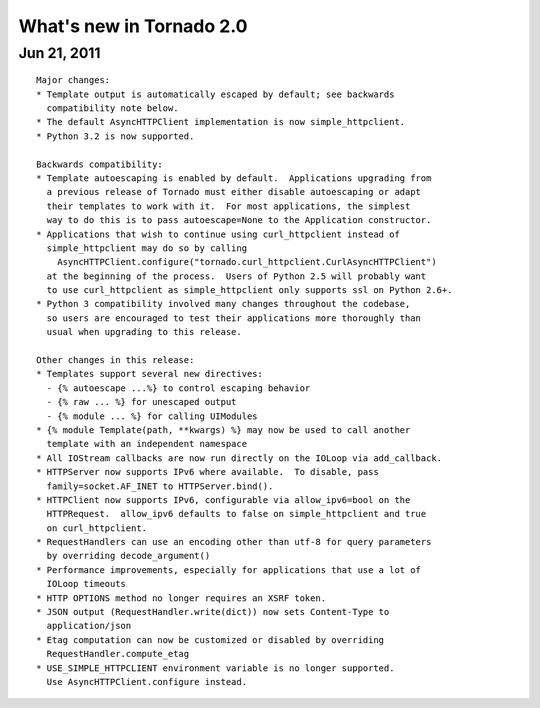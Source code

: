 What's new in Tornado 2.0
=========================

Jun 21, 2011
------------

::

    Major changes:
    * Template output is automatically escaped by default; see backwards
      compatibility note below.
    * The default AsyncHTTPClient implementation is now simple_httpclient.
    * Python 3.2 is now supported.

    Backwards compatibility:
    * Template autoescaping is enabled by default.  Applications upgrading from
      a previous release of Tornado must either disable autoescaping or adapt
      their templates to work with it.  For most applications, the simplest
      way to do this is to pass autoescape=None to the Application constructor.
    * Applications that wish to continue using curl_httpclient instead of
      simple_httpclient may do so by calling
        AsyncHTTPClient.configure("tornado.curl_httpclient.CurlAsyncHTTPClient")
      at the beginning of the process.  Users of Python 2.5 will probably want
      to use curl_httpclient as simple_httpclient only supports ssl on Python 2.6+.
    * Python 3 compatibility involved many changes throughout the codebase,
      so users are encouraged to test their applications more thoroughly than
      usual when upgrading to this release.

    Other changes in this release:
    * Templates support several new directives:
      - {% autoescape ...%} to control escaping behavior
      - {% raw ... %} for unescaped output
      - {% module ... %} for calling UIModules
    * {% module Template(path, **kwargs) %} may now be used to call another
      template with an independent namespace
    * All IOStream callbacks are now run directly on the IOLoop via add_callback.
    * HTTPServer now supports IPv6 where available.  To disable, pass
      family=socket.AF_INET to HTTPServer.bind().
    * HTTPClient now supports IPv6, configurable via allow_ipv6=bool on the
      HTTPRequest.  allow_ipv6 defaults to false on simple_httpclient and true
      on curl_httpclient.
    * RequestHandlers can use an encoding other than utf-8 for query parameters
      by overriding decode_argument()
    * Performance improvements, especially for applications that use a lot of
      IOLoop timeouts
    * HTTP OPTIONS method no longer requires an XSRF token.
    * JSON output (RequestHandler.write(dict)) now sets Content-Type to
      application/json
    * Etag computation can now be customized or disabled by overriding
      RequestHandler.compute_etag
    * USE_SIMPLE_HTTPCLIENT environment variable is no longer supported.
      Use AsyncHTTPClient.configure instead.

